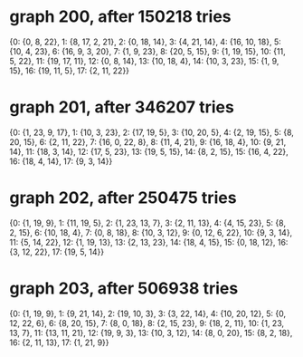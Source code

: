 * graph 200, after 150218 tries

{0: {0, 8, 22}, 1: {8, 17, 2, 21}, 2: {0, 18, 14}, 3: {4, 21, 14}, 4: {16, 10, 18}, 5: {10, 4, 23}, 6: {16, 9, 3, 20}, 7: {1, 9, 23}, 8: {20, 5, 15}, 9: {1, 19, 15}, 10: {11, 5, 22}, 11: {19, 17, 11}, 12: {0, 8, 14}, 13: {10, 18, 4}, 14: {10, 3, 23}, 15: {1, 9, 15}, 16: {19, 11, 5}, 17: {2, 11, 22}}

* graph 201, after 346207 tries

{0: {1, 23, 9, 17}, 1: {10, 3, 23}, 2: {17, 19, 5}, 3: {10, 20, 5}, 4: {2, 19, 15}, 5: {8, 20, 15}, 6: {2, 11, 22}, 7: {16, 0, 22, 8}, 8: {11, 4, 21}, 9: {16, 18, 4}, 10: {9, 21, 14}, 11: {18, 3, 14}, 12: {17, 5, 23}, 13: {19, 5, 15}, 14: {8, 2, 15}, 15: {16, 4, 22}, 16: {18, 4, 14}, 17: {9, 3, 14}}

* graph 202, after 250475 tries

{0: {1, 19, 9}, 1: {11, 19, 5}, 2: {1, 23, 13, 7}, 3: {2, 11, 13}, 4: {4, 15, 23}, 5: {8, 2, 15}, 6: {10, 18, 4}, 7: {0, 8, 18}, 8: {10, 3, 12}, 9: {0, 12, 6, 22}, 10: {9, 3, 14}, 11: {5, 14, 22}, 12: {1, 19, 13}, 13: {2, 13, 23}, 14: {18, 4, 15}, 15: {0, 18, 12}, 16: {3, 12, 22}, 17: {19, 5, 14}}

* graph 203, after 506938 tries

{0: {1, 19, 9}, 1: {9, 21, 14}, 2: {19, 10, 3}, 3: {3, 22, 14}, 4: {10, 20, 12}, 5: {0, 12, 22, 6}, 6: {8, 20, 15}, 7: {8, 0, 18}, 8: {2, 15, 23}, 9: {18, 2, 11}, 10: {1, 23, 13, 7}, 11: {13, 11, 21}, 12: {19, 9, 3}, 13: {10, 3, 12}, 14: {8, 0, 20}, 15: {8, 2, 18}, 16: {2, 11, 13}, 17: {1, 21, 9}}

